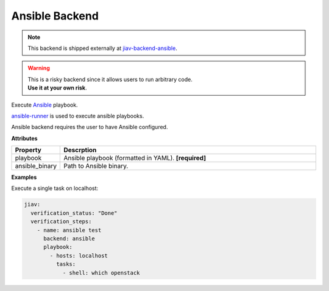 #################
 Ansible Backend
#################

.. note::

   This backend is shipped externally at `jiav-backend-ansible
   <https://github.com/vkhitrin/jiav-backend-ansible>`_.

.. warning::

   |  This is a risky backend since it allows users to run arbitrary
      code.
   |  **Use it at your own risk**.

Execute `Ansible <https://www.ansible.com/>`_ playbook.

`ansible-runner <https://ansible.readthedocs.io>`_ is used to execute
ansible playbooks.

Ansible backend requires the user to have Ansible configured.

**Attributes**

.. list-table::
   :widths: 10 90
   :header-rows: 1

   -  -  Property
      -  Descrption
   -  -  playbook
      -  Ansible playbook (formatted in YAML). **[required]**
   -  -  ansible_binary
      -  Path to Ansible binary.

**Examples**

Execute a single task on localhost:

.. code:: yaml

   jiav:
     verification_status: "Done"
     verification_steps:
       - name: ansible test
         backend: ansible
         playbook:
           - hosts: localhost
             tasks:
               - shell: which openstack
